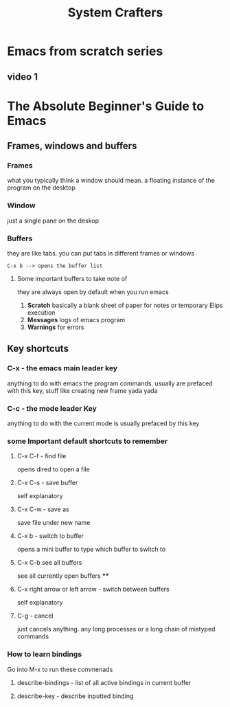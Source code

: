#+TITLE: System Crafters

* Emacs from scratch series
** video 1

* The Absolute Beginner's Guide to Emacs
** Frames, windows and buffers
*** Frames
what you typically think a window should mean. a floating instance of the program on the desktop
*** Window
just a single pane on the deskop
*** Buffers
they are like tabs. you can put tabs in different frames or windows
#+BEGIN_SRC
C-x b --> opens the buffer list
#+END_SRC
**** Some important buffers to take note of
they are always open by default when you run emacs
1) *Scratch*
   basically a blank sheet of paper for notes or temporary Elips execution
2) *Messages*
   logs of emacs program
3) *Warnings*
   for errors
** Key shortcuts
*** C-x - the emacs main leader key
anything to do with emacs the program commands. usually are prefaced with this key, stuff like creating new frame yada yada
*** C-c - the mode leader Key
anything to do with the current mode is usually prefaced by this key
*** some Important default shortcuts to remember
**** C-x C-f - find file
opens dired to open a file
**** C-x C-s - save buffer
self explanatory
**** C-x C-w - save as
save file under new name
**** C-x b - switch to buffer
opens a mini buffer to type which buffer to switch to
**** C-x C-b see all buffers
see all currently open buffers
****

**** C-x right arrow or left arrow - switch between buffers
self explanatory

**** C-g - cancel
just cancels anything. any long processes or a long chain of mistyped commands

*** How to learn bindings
Go into M-x to run these commenads
**** describe-bindings - list of all active bindings in current buffer
**** describe-key - describe inputted binding
